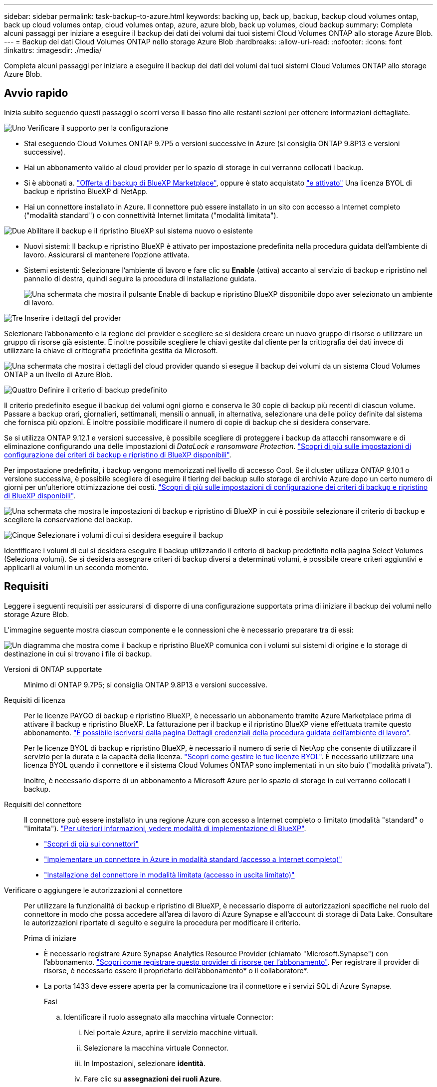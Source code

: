 ---
sidebar: sidebar 
permalink: task-backup-to-azure.html 
keywords: backing up, back up, backup, backup cloud volumes ontap, back up cloud volumes ontap, cloud volumes ontap, azure, azure blob, back up volumes, cloud backup 
summary: Completa alcuni passaggi per iniziare a eseguire il backup dei dati dei volumi dai tuoi sistemi Cloud Volumes ONTAP allo storage Azure Blob. 
---
= Backup dei dati Cloud Volumes ONTAP nello storage Azure Blob
:hardbreaks:
:allow-uri-read: 
:nofooter: 
:icons: font
:linkattrs: 
:imagesdir: ./media/


[role="lead"]
Completa alcuni passaggi per iniziare a eseguire il backup dei dati dei volumi dai tuoi sistemi Cloud Volumes ONTAP allo storage Azure Blob.



== Avvio rapido

Inizia subito seguendo questi passaggi o scorri verso il basso fino alle restanti sezioni per ottenere informazioni dettagliate.

.image:https://raw.githubusercontent.com/NetAppDocs/common/main/media/number-1.png["Uno"] Verificare il supporto per la configurazione
[role="quick-margin-list"]
* Stai eseguendo Cloud Volumes ONTAP 9.7P5 o versioni successive in Azure (si consiglia ONTAP 9.8P13 e versioni successive).
* Hai un abbonamento valido al cloud provider per lo spazio di storage in cui verranno collocati i backup.
* Si è abbonati a. https://azuremarketplace.microsoft.com/en-us/marketplace/apps/netapp.cloud-manager?tab=Overview["Offerta di backup di BlueXP Marketplace"^], oppure è stato acquistato link:task-licensing-cloud-backup.html#use-a-bluexp-backup-and-recovery-byol-license["e attivato"^] Una licenza BYOL di backup e ripristino BlueXP di NetApp.
* Hai un connettore installato in Azure. Il connettore può essere installato in un sito con accesso a Internet completo ("modalità standard") o con connettività Internet limitata ("modalità limitata").


.image:https://raw.githubusercontent.com/NetAppDocs/common/main/media/number-2.png["Due"] Abilitare il backup e il ripristino BlueXP sul sistema nuovo o esistente
[role="quick-margin-list"]
* Nuovi sistemi: Il backup e ripristino BlueXP è attivato per impostazione predefinita nella procedura guidata dell'ambiente di lavoro. Assicurarsi di mantenere l'opzione attivata.
* Sistemi esistenti: Selezionare l'ambiente di lavoro e fare clic su *Enable* (attiva) accanto al servizio di backup e ripristino nel pannello di destra, quindi seguire la procedura di installazione guidata.
+
image:screenshot_backup_cvo_enable.png["Una schermata che mostra il pulsante Enable di backup e ripristino BlueXP disponibile dopo aver selezionato un ambiente di lavoro."]



.image:https://raw.githubusercontent.com/NetAppDocs/common/main/media/number-3.png["Tre"] Inserire i dettagli del provider
[role="quick-margin-para"]
Selezionare l'abbonamento e la regione del provider e scegliere se si desidera creare un nuovo gruppo di risorse o utilizzare un gruppo di risorse già esistente. È inoltre possibile scegliere le chiavi gestite dal cliente per la crittografia dei dati invece di utilizzare la chiave di crittografia predefinita gestita da Microsoft.

[role="quick-margin-para"]
image:screenshot_backup_provider_settings_azure.png["Una schermata che mostra i dettagli del cloud provider quando si esegue il backup dei volumi da un sistema Cloud Volumes ONTAP a un livello di Azure Blob."]

.image:https://raw.githubusercontent.com/NetAppDocs/common/main/media/number-4.png["Quattro"] Definire il criterio di backup predefinito
[role="quick-margin-para"]
Il criterio predefinito esegue il backup dei volumi ogni giorno e conserva le 30 copie di backup più recenti di ciascun volume. Passare a backup orari, giornalieri, settimanali, mensili o annuali, in alternativa, selezionare una delle policy definite dal sistema che fornisca più opzioni. È inoltre possibile modificare il numero di copie di backup che si desidera conservare.

[role="quick-margin-para"]
Se si utilizza ONTAP 9.12.1 e versioni successive, è possibile scegliere di proteggere i backup da attacchi ransomware e di eliminazione configurando una delle impostazioni di _DataLock e ransomware Protection_. link:concept-cloud-backup-policies.html["Scopri di più sulle impostazioni di configurazione dei criteri di backup e ripristino di BlueXP disponibili"^].

[role="quick-margin-para"]
Per impostazione predefinita, i backup vengono memorizzati nel livello di accesso Cool. Se il cluster utilizza ONTAP 9.10.1 o versione successiva, è possibile scegliere di eseguire il tiering dei backup sullo storage di archivio Azure dopo un certo numero di giorni per un'ulteriore ottimizzazione dei costi. link:concept-cloud-backup-policies.html["Scopri di più sulle impostazioni di configurazione dei criteri di backup e ripristino di BlueXP disponibili"^].

[role="quick-margin-para"]
image:screenshot_backup_policy_azure.png["Una schermata che mostra le impostazioni di backup e ripristino di BlueXP in cui è possibile selezionare il criterio di backup e scegliere la conservazione del backup."]

.image:https://raw.githubusercontent.com/NetAppDocs/common/main/media/number-5.png["Cinque"] Selezionare i volumi di cui si desidera eseguire il backup
[role="quick-margin-para"]
Identificare i volumi di cui si desidera eseguire il backup utilizzando il criterio di backup predefinito nella pagina Select Volumes (Seleziona volumi). Se si desidera assegnare criteri di backup diversi a determinati volumi, è possibile creare criteri aggiuntivi e applicarli ai volumi in un secondo momento.



== Requisiti

Leggere i seguenti requisiti per assicurarsi di disporre di una configurazione supportata prima di iniziare il backup dei volumi nello storage Azure Blob.

L'immagine seguente mostra ciascun componente e le connessioni che è necessario preparare tra di essi:

image:diagram_cloud_backup_cvo_azure.png["Un diagramma che mostra come il backup e ripristino BlueXP comunica con i volumi sui sistemi di origine e lo storage di destinazione in cui si trovano i file di backup."]

Versioni di ONTAP supportate:: Minimo di ONTAP 9.7P5; si consiglia ONTAP 9.8P13 e versioni successive.
Requisiti di licenza:: Per le licenze PAYGO di backup e ripristino BlueXP, è necessario un abbonamento tramite Azure Marketplace prima di attivare il backup e ripristino BlueXP. La fatturazione per il backup e il ripristino BlueXP viene effettuata tramite questo abbonamento. https://docs.netapp.com/us-en/cloud-manager-cloud-volumes-ontap/task-deploying-otc-azure.html["È possibile iscriversi dalla pagina Dettagli  credenziali della procedura guidata dell'ambiente di lavoro"^].
+
--
Per le licenze BYOL di backup e ripristino BlueXP, è necessario il numero di serie di NetApp che consente di utilizzare il servizio per la durata e la capacità della licenza. link:task-licensing-cloud-backup.html#use-a-bluexp-backup-and-recovery-byol-license["Scopri come gestire le tue licenze BYOL"]. È necessario utilizzare una licenza BYOL quando il connettore e il sistema Cloud Volumes ONTAP sono implementati in un sito buio ("modalità privata").

Inoltre, è necessario disporre di un abbonamento a Microsoft Azure per lo spazio di storage in cui verranno collocati i backup.

--
Requisiti del connettore:: Il connettore può essere installato in una regione Azure con accesso a Internet completo o limitato (modalità "standard" o "limitata"). https://docs.netapp.com/us-en/cloud-manager-setup-admin/concept-modes.html["Per ulteriori informazioni, vedere modalità di implementazione di BlueXP"^].
+
--
* https://docs.netapp.com/us-en/cloud-manager-setup-admin/concept-connectors.html["Scopri di più sui connettori"^]
* https://docs.netapp.com/us-en/cloud-manager-setup-admin/task-quick-start-connector-azure.html["Implementare un connettore in Azure in modalità standard (accesso a Internet completo)"^]
* https://docs.netapp.com/us-en/cloud-manager-setup-admin/task-quick-start-restricted-mode.html["Installazione del connettore in modalità limitata (accesso in uscita limitato)"^]


--


Verificare o aggiungere le autorizzazioni al connettore:: Per utilizzare la funzionalità di backup e ripristino di BlueXP, è necessario disporre di autorizzazioni specifiche nel ruolo del connettore in modo che possa accedere all'area di lavoro di Azure Synapse e all'account di storage di Data Lake. Consultare le autorizzazioni riportate di seguito e seguire la procedura per modificare il criterio.
+
--
.Prima di iniziare
* È necessario registrare Azure Synapse Analytics Resource Provider (chiamato "Microsoft.Synapse") con l'abbonamento. https://docs.microsoft.com/en-us/azure/azure-resource-manager/management/resource-providers-and-types#register-resource-provider["Scopri come registrare questo provider di risorse per l'abbonamento"^]. Per registrare il provider di risorse, è necessario essere il proprietario dell'abbonamento* o il collaboratore*.
* La porta 1433 deve essere aperta per la comunicazione tra il connettore e i servizi SQL di Azure Synapse.
+
.Fasi
.. Identificare il ruolo assegnato alla macchina virtuale Connector:
+
... Nel portale Azure, aprire il servizio macchine virtuali.
... Selezionare la macchina virtuale Connector.
... In Impostazioni, selezionare *identità*.
... Fare clic su *assegnazioni dei ruoli Azure*.
... Prendere nota del ruolo personalizzato assegnato alla macchina virtuale del connettore.


.. Aggiornare il ruolo personalizzato:
+
... Nel portale Azure, apri il tuo abbonamento ad Azure.
... Fare clic su *controllo di accesso (IAM) > ruoli*.
... Fare clic sui puntini di sospensione (...) Per il ruolo personalizzato, quindi fare clic su *Modifica*.
... Fare clic su JSON e aggiungere le seguenti autorizzazioni:
+
[source, json]
----
"Microsoft.Compute/virtualMachines/read",
"Microsoft.Compute/virtualMachines/start/action",
"Microsoft.Compute/virtualMachines/deallocate/action",
"Microsoft.Storage/storageAccounts/listkeys/action",
"Microsoft.Storage/storageAccounts/read",
"Microsoft.Storage/storageAccounts/write",
"Microsoft.Storage/storageAccounts/blobServices/containers/read",
"Microsoft.Storage/storageAccounts/listAccountSas/action",
"Microsoft.KeyVault/vaults/read",
"Microsoft.KeyVault/vaults/accessPolicies/write",
"Microsoft.Network/networkInterfaces/read",
"Microsoft.Resources/subscriptions/locations/read",
"Microsoft.Network/virtualNetworks/read",
"Microsoft.Network/virtualNetworks/subnets/read",
"Microsoft.Resources/subscriptions/resourceGroups/read",
"Microsoft.Resources/subscriptions/resourcegroups/resources/read",
"Microsoft.Resources/subscriptions/resourceGroups/write",
"Microsoft.Authorization/locks/*",
"Microsoft.Network/privateEndpoints/write",
"Microsoft.Network/privateEndpoints/read",
"Microsoft.Network/privateDnsZones/virtualNetworkLinks/write",
"Microsoft.Network/virtualNetworks/join/action",
"Microsoft.Network/privateDnsZones/A/write",
"Microsoft.Network/privateDnsZones/read",
"Microsoft.Network/privateDnsZones/virtualNetworkLinks/read",
"Microsoft.Compute/virtualMachines/extensions/delete",
"Microsoft.Compute/virtualMachines/delete",
"Microsoft.Network/networkInterfaces/delete",
"Microsoft.Network/networkSecurityGroups/delete",
"Microsoft.Resources/deployments/delete",
"Microsoft.ManagedIdentity/userAssignedIdentities/assign/action",
"Microsoft.Synapse/workspaces/write",
"Microsoft.Synapse/workspaces/read",
"Microsoft.Synapse/workspaces/delete",
"Microsoft.Synapse/register/action",
"Microsoft.Synapse/checkNameAvailability/action",
"Microsoft.Synapse/workspaces/operationStatuses/read",
"Microsoft.Synapse/workspaces/firewallRules/read",
"Microsoft.Synapse/workspaces/replaceAllIpFirewallRules/action",
"Microsoft.Synapse/workspaces/operationResults/read",
"Microsoft.Synapse/workspaces/privateEndpointConnectionsApproval/action"
----
+
https://docs.netapp.com/us-en/cloud-manager-setup-admin/reference-permissions-azure.html["Visualizza il formato JSON completo per la policy"^]

... Fare clic su *Review + update*, quindi su *Update*.






--
Aree Azure supportate:: Il backup e ripristino BlueXP è supportato in tutte le regioni Azure https://cloud.netapp.com/cloud-volumes-global-regions["Dove è supportato Cloud Volumes ONTAP"^]; Incluse le regioni governative di Azure.
+
--
Per impostazione predefinita, il backup e ripristino BlueXP esegue il provisioning del container Blob con ridondanza locale (LRS) per l'ottimizzazione dei costi. È possibile modificare questa impostazione in ZRS (zone Redundancy) dopo l'attivazione del backup e ripristino di BlueXP se si desidera garantire che i dati vengano replicati tra zone diverse. Consultare le istruzioni Microsoft per https://learn.microsoft.com/en-us/azure/storage/common/redundancy-migration?tabs=portal["modifica della modalità di replica dell'account storage"^].

--
Configurazione richiesta per la creazione di backup in un abbonamento Azure diverso:: Per impostazione predefinita, i backup vengono creati utilizzando la stessa sottoscrizione utilizzata per il sistema Cloud Volumes ONTAP. Se si desidera utilizzare un abbonamento Azure diverso per i backup, è necessario link:reference-backup-multi-account-azure.html["Accedi al portale Azure e collega le due sottoscrizioni"].
Informazioni richieste per l'utilizzo delle chiavi gestite dal cliente per la crittografia dei dati:: È possibile utilizzare le proprie chiavi gestite dal cliente per la crittografia dei dati nella procedura guidata di attivazione invece di utilizzare le chiavi di crittografia predefinite gestite da Microsoft. In questo caso, è necessario disporre dell'abbonamento Azure, del nome del vault delle chiavi e della chiave. https://docs.microsoft.com/en-us/azure/storage/common/customer-managed-keys-overview["Scopri come utilizzare le tue chiavi"^].




== Attivazione del backup e ripristino BlueXP su un nuovo sistema

Il backup e ripristino BlueXP è attivato per impostazione predefinita nella procedura guidata dell'ambiente di lavoro. Assicurarsi di mantenere l'opzione attivata.

Vedere https://docs.netapp.com/us-en/cloud-manager-cloud-volumes-ontap/task-deploying-otc-azure.html["Lancio di Cloud Volumes ONTAP in Azure"^] Per i requisiti e i dettagli per la creazione del sistema Cloud Volumes ONTAP.


NOTE: Se si desidera selezionare il nome del gruppo di risorse, *disabilitare* il backup e il ripristino di BlueXP durante la distribuzione di Cloud Volumes ONTAP. Seguire la procedura per <<enabling-bluexp-backup-and-recovery-on-an-existing-system,Attivazione del backup e ripristino BlueXP su un sistema esistente>> Per attivare il backup e il ripristino di BlueXP e scegliere il gruppo di risorse.

.Fasi
. Fare clic su *Crea Cloud Volumes ONTAP*.
. Selezionare Microsoft Azure come cloud provider e scegliere un singolo nodo o sistema ha.
. Nella pagina Definisci credenziali Azure, immettere il nome delle credenziali, l'ID client, il segreto client e l'ID directory, quindi fare clic su *continua*.
. Compila la pagina Dettagli e credenziali e assicurati che sia stato sottoscritto un abbonamento a Azure Marketplace, quindi fai clic su *continua*.
. Nella pagina servizi, lasciare attivato il servizio e fare clic su *continua*.
+
image:screenshot_backup_to_gcp.png["Mostra l'opzione di backup e ripristino di BlueXP nella procedura guidata dell'ambiente di lavoro."]

. Completare le pagine della procedura guidata per implementare il sistema.


.Risultato
Il backup e ripristino di BlueXP è attivato sul sistema e consente di eseguire il backup dei volumi ogni giorno, conservando le 30 copie di backup più recenti.



== Attivazione del backup e ripristino BlueXP su un sistema esistente

Abilitare il backup e il ripristino BlueXP in qualsiasi momento direttamente dall'ambiente di lavoro.

.Fasi
. Selezionare l'ambiente di lavoro e fare clic su *Enable* (attiva) accanto al servizio di backup e ripristino nel pannello di destra.
+
Se la destinazione di Azure Blob per i backup esiste come ambiente di lavoro su Canvas, è possibile trascinare il cluster nell'ambiente di lavoro di Azure Blob per avviare l'installazione guidata.

+
image:screenshot_backup_cvo_enable.png["Una schermata che mostra il pulsante Enable di backup e ripristino BlueXP disponibile dopo aver selezionato un ambiente di lavoro."]

. Selezionare i dati del provider e fare clic su *Avanti*.
+
.. L'abbonamento Azure utilizzato per memorizzare i backup. Può trattarsi di un abbonamento diverso da quello in cui risiede il sistema Cloud Volumes ONTAP.
+
Se si desidera utilizzare un abbonamento Azure diverso per i backup, è necessario link:reference-backup-multi-account-azure.html["Accedi al portale Azure e collega le due sottoscrizioni"].

.. La regione in cui verranno memorizzati i backup. Può trattarsi di una regione diversa da quella in cui risiede il sistema Cloud Volumes ONTAP.
.. Il gruppo di risorse che gestisce il container Blob - è possibile creare un nuovo gruppo di risorse o selezionare un gruppo di risorse esistente.
.. Sia che si utilizzi la chiave di crittografia predefinita gestita da Microsoft o si scelga la propria chiave gestita dal cliente per gestire la crittografia dei dati. (https://docs.microsoft.com/en-us/azure/storage/common/customer-managed-keys-overview["Scopri come utilizzare le tue chiavi"]).
+
image:screenshot_backup_provider_settings_azure.png["Una schermata che mostra i dettagli del cloud provider quando si esegue il backup dei volumi da un sistema Cloud Volumes ONTAP a un livello di Azure Blob."]



. Inserire i dettagli del criterio di backup che verranno utilizzati per il criterio predefinito e fare clic su *Avanti*. È possibile selezionare una policy esistente o crearne una nuova inserendo le selezioni in ciascuna sezione:
+
.. Immettere il nome del criterio predefinito. Non è necessario modificare il nome.
.. Definire la pianificazione del backup e scegliere il numero di backup da conservare. link:concept-ontap-backup-to-cloud.html#customizable-backup-schedule-and-retention-settings["Consulta l'elenco delle policy esistenti che puoi scegliere"^].
.. Se si utilizza ONTAP 9.12.1 e versioni successive, è possibile scegliere di proteggere i backup da attacchi ransomware e di eliminazione configurando una delle impostazioni di _DataLock e ransomware Protection_. _DataLock_ protegge i file di backup da modifiche o eliminazioni e _ransomware Protection_ esegue la scansione dei file di backup per rilevare eventuali attacchi ransomware nei file di backup. link:concept-cloud-backup-policies.html#datalock-and-ransomware-protection["Scopri di più sulle impostazioni DataLock disponibili"^].
.. Quando utilizzi ONTAP 9.10.1 e versioni successive, puoi scegliere di eseguire il tiering dei backup sullo storage di Azure Archive dopo un certo numero di giorni per un'ulteriore ottimizzazione dei costi. Questa funzione non è disponibile se implementata in siti bui. link:reference-azure-backup-tiers.html["Scopri di più sull'utilizzo dei Tier di archiviazione"].
+
image:screenshot_backup_policy_azure.png["Una schermata che mostra le impostazioni di backup e ripristino di BlueXP in cui è possibile scegliere la pianificazione e la conservazione del backup."]



. Selezionare i volumi di cui si desidera eseguire il backup utilizzando il criterio di backup definito nella pagina Select Volumes (Seleziona volumi). Se si desidera assegnare criteri di backup diversi a determinati volumi, è possibile creare criteri aggiuntivi e applicarli successivamente a tali volumi.
+
** Per eseguire il backup di tutti i volumi esistenti ed eventuali volumi aggiunti in futuro, selezionare la casella "Backup di tutti i volumi esistenti e futuri...". Si consiglia di utilizzare questa opzione per eseguire il backup di tutti i volumi e non è necessario ricordarsi di attivare i backup per i nuovi volumi.
** Per eseguire il backup solo dei volumi esistenti, selezionare la casella nella riga del titolo (image:button_backup_all_volumes.png[""]).
** Per eseguire il backup di singoli volumi, selezionare la casella relativa a ciascun volume (image:button_backup_1_volume.png[""]).
+
image:screenshot_backup_select_volumes.png["Una schermata che mostra la selezione dei volumi di cui verrà eseguito il backup."]

** Se in questo ambiente di lavoro sono presenti copie Snapshot locali per volumi di lettura/scrittura che corrispondono all'etichetta della pianificazione di backup appena selezionata per questo ambiente di lavoro (ad esempio, giornaliero, settimanale, ecc.), viene visualizzato un messaggio aggiuntivo "Export existing Snapshot copies to object storage as backup copies" (Esporta copie Snapshot esistenti nello storage a oggetti come copie di backup). Selezionare questa casella se si desidera copiare tutte le istantanee storiche nello storage a oggetti come file di backup per garantire la protezione più completa per i volumi.


. Fare clic su *Activate Backup* (attiva backup) per avviare il backup e il ripristino di BlueXP con i backup iniziali di ciascun volume selezionato.


.Risultato
Un contenitore di storage Blob viene creato automaticamente nel gruppo di risorse inserito e i file di backup vengono memorizzati in tale gruppo.

Viene visualizzata la dashboard di backup del volume, che consente di monitorare lo stato dei backup. È inoltre possibile monitorare lo stato dei processi di backup e ripristino utilizzando link:task-monitor-backup-jobs.html["Pannello Job Monitoring (monitoraggio processi)"^].

Per impostazione predefinita, il backup e ripristino BlueXP esegue il provisioning del container Blob con ridondanza locale (LRS) per l'ottimizzazione dei costi. È possibile modificare questa impostazione in ZRS (zone Redundancy, ridondanza di zona) se si desidera assicurarsi che i dati vengano replicati tra zone diverse. Consultare le istruzioni Microsoft per https://learn.microsoft.com/en-us/azure/storage/common/redundancy-migration?tabs=portal["modifica della modalità di replica dell'account storage"^].



== Quali sono le prossime novità?

* È possibile link:task-manage-backups-ontap.html["gestire i file di backup e le policy di backup"^]. Ciò include l'avvio e l'arresto dei backup, l'eliminazione dei backup, l'aggiunta e la modifica della pianificazione di backup e molto altro ancora.
* È possibile link:task-manage-backup-settings-ontap.html["gestire le impostazioni di backup a livello di cluster"^]. Ciò include la modifica della larghezza di banda della rete disponibile per caricare i backup nello storage a oggetti, la modifica dell'impostazione di backup automatico per i volumi futuri e molto altro ancora.
* Puoi anche farlo link:task-restore-backups-ontap.html["ripristinare volumi, cartelle o singoli file da un file di backup"^] A un sistema Cloud Volumes ONTAP in Azure o a un sistema ONTAP on-premise.

